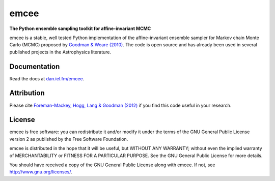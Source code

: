 emcee
=====

**The Python ensemble sampling toolkit for affine-invariant MCMC**

.. image:: https://secure.travis-ci.org/dfm/emcee.png?branch=master
        :target: http://travis-ci.org/dfm/emcee

emcee is a stable, well tested Python implementation of the affine-invariant
ensemble sampler for Markov chain Monte Carlo (MCMC)
proposed by
`Goodman & Weare (2010) <http://cims.nyu.edu/~weare/papers/d13.pdf>`_.
The code is open source and has
already been used in several published projects in the Astrophysics
literature.


Documentation
-------------

Read the docs at `dan.iel.fm/emcee <http://dan.iel.fm/emcee/>`_.


Attribution
-----------

Please cite `Foreman-Mackey, Hogg, Lang & Goodman (2012)
<http://arxiv.org/abs/1202.3665>`_ if you find this code useful in your
research.


License
-------

emcee is free software: you can redistribute it and/or modify
it under the terms of the GNU General Public License version 2 as
published by the Free Software Foundation.

emcee is distributed in the hope that it will be useful,
but WITHOUT ANY WARRANTY; without even the implied warranty of
MERCHANTABILITY or FITNESS FOR A PARTICULAR PURPOSE.  See the
GNU General Public License for more details.

You should have received a copy of the GNU General Public License
along with emcee.  If not, see
`http://www.gnu.org/licenses/ <http://www.gnu.org/licenses/>`_.
